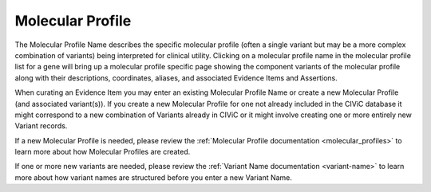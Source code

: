 .. _evidence-molecular-profile:

Molecular Profile
=================
The Molecular Profile Name describes the specific molecular profile (often a single variant but may be a more complex combination of variants) being interpreted for clinical utility. Clicking on a molecular profile name in the molecular profile list for a gene will bring up a molecular profile specific page showing the component variants of the molecular profile along with their descriptions, coordinates, aliases, and associated Evidence Items and Assertions.

When curating an Evidence Item you may enter an existing Molecular Profile Name or create a new Molecular Profile (and associated variant(s)). If you create a new Molecular Profile for one not already included in the CIViC database it might correspond to a new combination of Variants already in CIViC or it might involve creating one or more entirely new Variant records. 

If a new Molecular Profile is needed, please review the :ref:`Molecular Profile documentation <molecular_profiles>` to learn more about how Molecular Profiles are created.

If one or more new variants are needed, please review the :ref:`Variant Name documentation <variant-name>` to learn more about how variant names are structured before you enter a new Variant Name.

